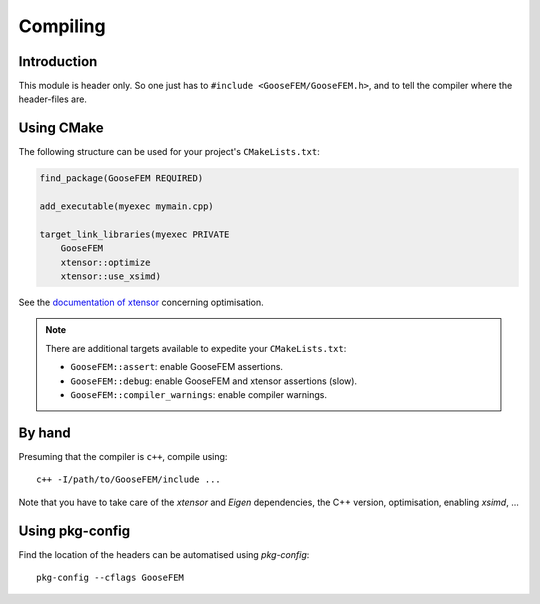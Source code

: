 
.. _compile:

*********
Compiling
*********

Introduction
============

This module is header only. So one just has to ``#include <GooseFEM/GooseFEM.h>``, and to tell the compiler where the header-files are.

Using CMake
===========

The following structure can be used for your project's ``CMakeLists.txt``:

.. code-block:: cmake

    find_package(GooseFEM REQUIRED)

    add_executable(myexec mymain.cpp)

    target_link_libraries(myexec PRIVATE
        GooseFEM
        xtensor::optimize
        xtensor::use_xsimd)

See the `documentation of xtensor <https://xtensor.readthedocs.io/en/latest/>`_ concerning optimisation.

.. note::

    There are additional targets available to expedite your ``CMakeLists.txt``:

    *   ``GooseFEM::assert``: enable GooseFEM assertions.
    *   ``GooseFEM::debug``: enable GooseFEM and xtensor assertions (slow).
    *   ``GooseFEM::compiler_warnings``: enable compiler warnings.

By hand
=======

Presuming that the compiler is ``c++``, compile using::

    c++ -I/path/to/GooseFEM/include ...

Note that you have to take care of the *xtensor* and *Eigen* dependencies, the C++ version, optimisation, enabling *xsimd*, ...

Using pkg-config
================

Find the location of the headers can be automatised using *pkg-config*::

    pkg-config --cflags GooseFEM
